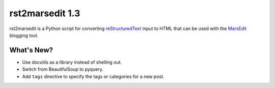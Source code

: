 ==================
 rst2marsedit 1.3
==================

.. tags:: rst2marsedit release blogging

rst2marsedit is a Python script for converting reStructuredText_ input
to HTML that can be used with the MarsEdit_ blogging tool.

.. _reStructuredText: http://docutils.sourceforge.net/

.. _MarsEdit: http://www.red-sweater.com/marsedit/

What's New?
===========

- Use docutils as a library instead of shelling out.
- Switch from BeautifulSoup to pyquery.
- Add ``tags`` directive to specify the tags or categories for a new
  post.
